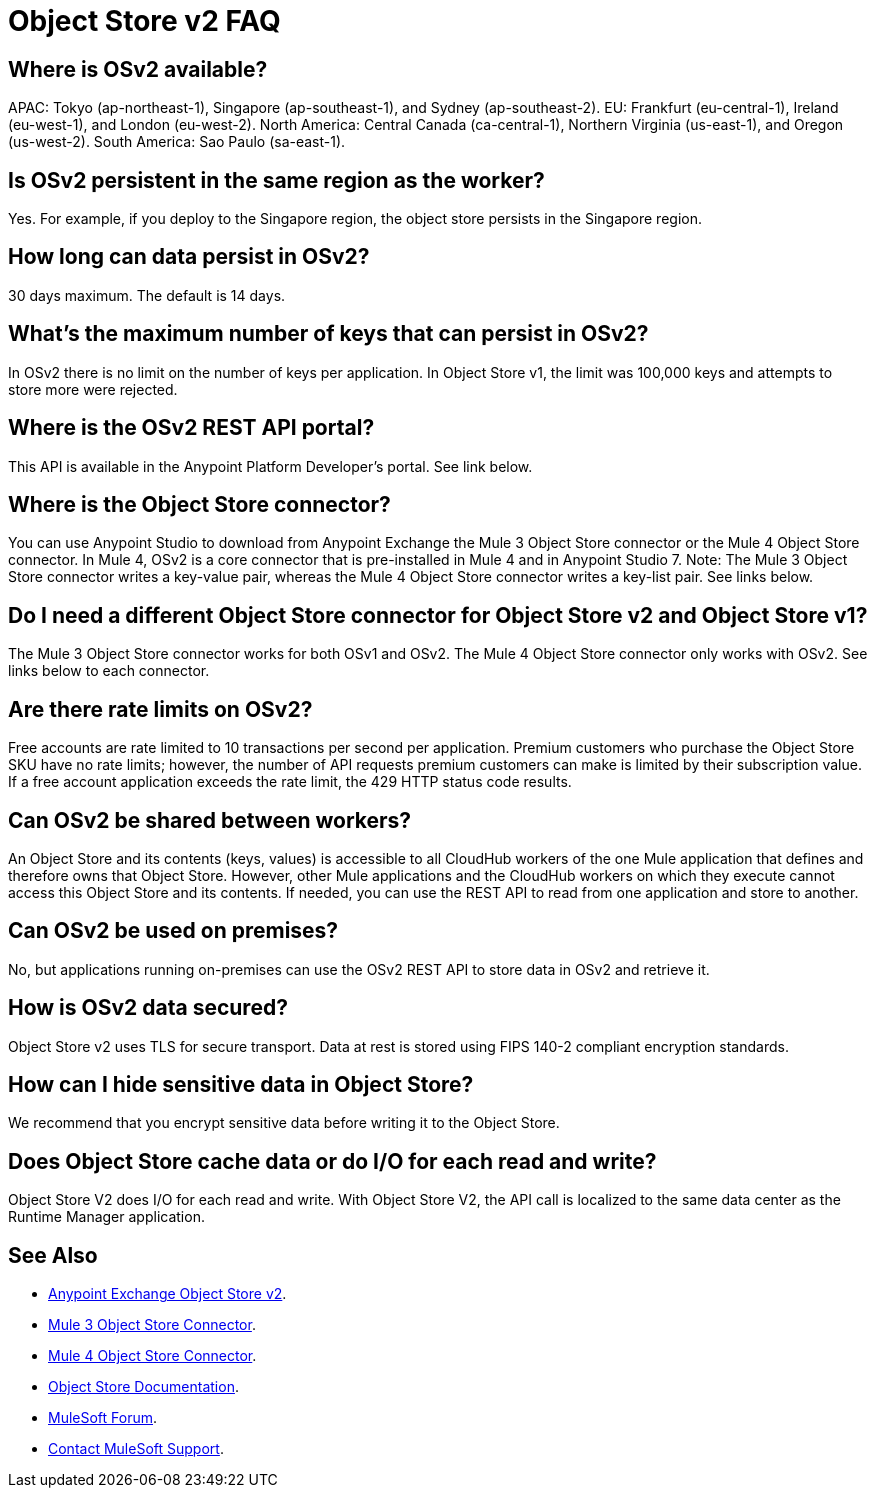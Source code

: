 = Object Store v2 FAQ
:imagesdir: ./_images

== Where is OSv2 available?

APAC: Tokyo (ap-northeast-1), Singapore (ap-southeast-1), and Sydney (ap-southeast-2).
EU: Frankfurt (eu-central-1), Ireland (eu-west-1), and London (eu-west-2).
North America: Central Canada (ca-central-1), Northern Virginia (us-east-1), and Oregon (us-west-2). 
South America: Sao Paulo (sa-east-1).

== Is OSv2 persistent in the same region as the worker?

Yes. For example, if you deploy to the Singapore region, the object store persists in the Singapore region.

== How long can data persist in OSv2?

30 days maximum. The default is 14 days.

== What's the maximum number of keys that can persist in OSv2?

In OSv2 there is no limit on the number of keys per application. In Object Store v1, the limit was 100,000 keys and attempts to store more were rejected.

== Where is the OSv2 REST API portal?

This API is available in the Anypoint Platform Developer's portal. See link below.

== Where is the Object Store connector?

You can use Anypoint Studio to download from Anypoint Exchange the Mule 3 Object Store connector or the Mule 4 Object Store connector. In Mule 4, OSv2 is a core connector that is pre-installed in Mule 4 and in Anypoint Studio 7. Note: The Mule 3 Object Store connector writes a key-value pair, whereas the Mule 4 Object Store connector writes a key-list pair. See links below.

== Do I need a different Object Store connector for Object Store v2 and Object Store v1?

The Mule 3 Object Store connector works for both OSv1 and OSv2. The Mule 4 Object Store connector only works with OSv2. See links below to each connector.

== Are there rate limits on OSv2?

Free accounts are rate limited to 10 transactions per second per application. Premium customers who purchase the Object Store SKU have no rate limits; however, the number of API requests premium customers can make is limited by their subscription value. If a free account application exceeds the rate limit, the 429 HTTP status code results.

== Can OSv2 be shared between workers?

An Object Store and its contents (keys, values) is accessible to all CloudHub workers of the one Mule application that defines and therefore owns that Object Store. However, other Mule applications and the CloudHub workers on which they execute cannot access this Object Store and its contents. If needed, you can use the REST API to read from one application and store to another.

////
== Does Object Store replicate cached data across CloudHub workers?

Data stored in Object Store V1 or V2 is in a separate service that is accessible 
to any CloudHub worker in a single application, and is shared across workers. Data
only goes to Object Store V2, if you set `objectStore-ref="_defaultUserObjectStore"`
in your Mule XML flow. If not set, Object Store references stay in-memory in a 
single worker.  

Mule 3 example XML flow:

[source,xml,linenums]
----
<objectstore:config name="ObjectStore__Connector" partition="mypartition"
 objectStore-ref="_defaultUserObjectStore" doc:name="ObjectStore: Connector"/>
----

////

== Can OSv2 be used on premises?

No, but applications running on-premises can use the OSv2 REST API to store data in OSv2 and retrieve it.

== How is OSv2 data secured?

Object Store v2 uses TLS for secure transport. Data at rest is stored using FIPS 140-2 compliant encryption standards.

== How can I hide sensitive data in Object Store?

We recommend that you encrypt sensitive data before writing it to the Object Store.

== Does Object Store cache data or do I/O for each read and write?

Object Store V2 does I/O for each read and write. With Object Store V2, the API call is localized to the 
same data center as the Runtime Manager application.

== See Also

* https://anypoint.mulesoft.com/exchange/portals/anypoint-platform-eng/f1e97bc6-315a-4490-82a7-23abe036327a.anypoint-platform/object-store-v2/[Anypoint Exchange Object Store v2].
* https://www.anypoint.mulesoft.com/exchange/org.mule.modules/mule-module-objectstore/[Mule 3 Object Store Connector].
* https://www.anypoint.mulesoft.com/exchange/org.mule.connectors/mule-objectstore-connector/[Mule 4 Object Store Connector].
* link:/object-store/[Object Store Documentation].
* https://forums.mulesoft.com[MuleSoft Forum].
* https://support.mulesoft.com[Contact MuleSoft Support].

